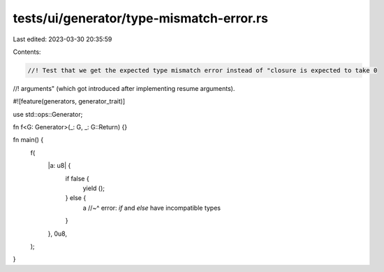 tests/ui/generator/type-mismatch-error.rs
=========================================

Last edited: 2023-03-30 20:35:59

Contents:

.. code-block:: rs

    //! Test that we get the expected type mismatch error instead of "closure is expected to take 0
//! arguments" (which got introduced after implementing resume arguments).

#![feature(generators, generator_trait)]

use std::ops::Generator;

fn f<G: Generator>(_: G, _: G::Return) {}

fn main() {
    f(
        |a: u8| {
            if false {
                yield ();
            } else {
                a
                //~^ error: `if` and `else` have incompatible types
            }
        },
        0u8,
    );
}


